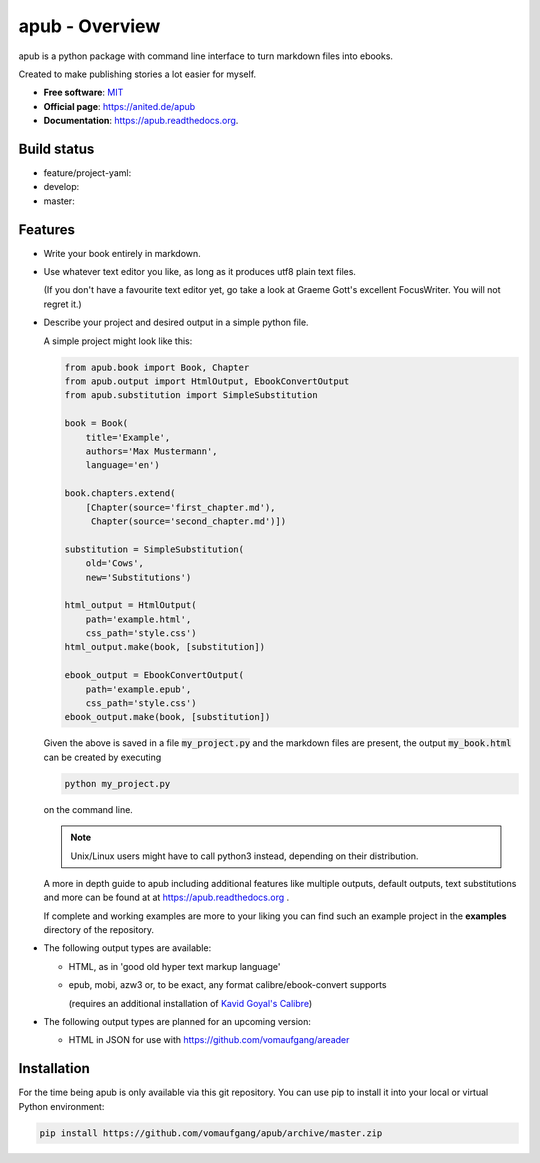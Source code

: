 ===============
apub - Overview
===============

apub is a python package with command line interface to turn markdown files
into ebooks.

Created to make publishing stories a lot easier for myself.

* **Free software**: `MIT <https://opensource.org/licenses/MIT>`_
* **Official page**: https://anited.de/apub
* **Documentation**: https://apub.readthedocs.org.

Build status
============

* feature/project-yaml: |YAML| |YAMLCOVERAGE|
* develop: |DEVELOP| |DEVCOVERAGE|
* master: |MASTER| |MASTERCOVERAGE|

Features
========

* Write your book entirely in markdown.

* Use whatever text editor you like, as long as it produces utf8 plain text files.

  (If you don't have a favourite text editor yet, go take a look at Graeme Gott's excellent
  FocusWriter. You will not regret it.)

* Describe your project and desired output in a simple python file.

  A simple project might look like this:

  .. code-block:: python

    from apub.book import Book, Chapter
    from apub.output import HtmlOutput, EbookConvertOutput
    from apub.substitution import SimpleSubstitution

    book = Book(
        title='Example',
        authors='Max Mustermann',
        language='en')

    book.chapters.extend(
        [Chapter(source='first_chapter.md'),
         Chapter(source='second_chapter.md')])

    substitution = SimpleSubstitution(
        old='Cows',
        new='Substitutions')

    html_output = HtmlOutput(
        path='example.html',
        css_path='style.css')
    html_output.make(book, [substitution])

    ebook_output = EbookConvertOutput(
        path='example.epub',
        css_path='style.css')
    ebook_output.make(book, [substitution])

  Given the above is saved in a file :code:`my_project.py` and the markdown
  files are present, the output :code:`my_book.html` can be created
  by executing

  .. code-block:: shell

    python my_project.py

  on the command line.

  .. note:: Unix/Linux users might have to call python3 instead, depending on
            their distribution.

  A more in depth guide to apub including additional features like multiple
  outputs, default outputs, text substitutions and more can be found at at
  https://apub.readthedocs.org .

  If complete and working examples are more to your liking you can find such an
  example project in the **examples** directory of the repository.

* The following output types are available:

  * HTML, as in 'good old hyper text markup language'
  * epub, mobi, azw3 or, to be exact, any format calibre/ebook-convert supports

    (requires an additional installation of `Kavid Goyal's Calibre <https://calibre-ebook.com/>`_)

* The following output types are planned for an upcoming version:

  * HTML in JSON for use with https://github.com/vomaufgang/areader

Installation
============

For the time being apub is only available via this git repository. You can use pip to install it
into your local or virtual Python environment:

.. code-block:: shell

  pip install https://github.com/vomaufgang/apub/archive/master.zip

.. |YAML| image:: https://gitlab.com/anited/apub/badges/feature/project-yaml/build.svg
   :target: https://gitlab.com/anited/apub/commits/feature/project-yaml

.. |DEVELOP| image:: https://travis-ci.org/vomaufgang/apub.svg?branch=develop
   :target: https://travis-ci.org/vomaufgang/apub/branches

.. |MASTER| image:: https://travis-ci.org/vomaufgang/apub.svg?branch=master
   :target: https://travis-ci.org/vomaufgang/apub/branches

.. |YAMLCOVERAGE| image:: https://gitlab.com/anited/apub/badges/feature/project-yaml/coverage.svg?job=cover
   :target: https://gitlab.com/anited/apub/commits/feature/project-yaml

.. |DEVCOVERAGE| image:: https://coveralls.io/repos/github/vomaufgang/apub/badge.svg?branch=develop
   :target: https://coveralls.io/github/vomaufgang/apub?branch=develop

.. |MASTERCOVERAGE| image:: https://coveralls.io/repos/github/vomaufgang/apub/badge.svg?branch=master
   :target: https://coveralls.io/github/vomaufgang/apub?branch=master

.. Currently unused badges:
   image:: https://badge.fury.io/py/apub.png
        :target: http://badge.fury.io/py/apub
   image:: https://pypip.in/d/apub/badge.png
        :target: https://pypi.python.org/pypi/apub
